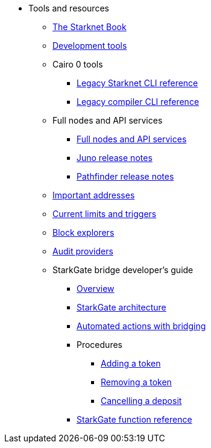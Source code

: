 * Tools and resources

** xref:starknet-book.adoc[The Starknet Book]
** xref:devtools.adoc[Development tools]

** Cairo 0 tools
*** xref:cli:starkli.adoc[Legacy Starknet CLI reference]
*** xref:cli:starknet-compiler-options.adoc[Legacy compiler CLI reference]

** Full nodes and API services
*** xref:api-services.adoc[Full nodes and API services]
*** xref:starknet_versions:juno_versions.adoc[Juno release notes]
*** xref:starknet_versions:pathfinder_versions.adoc[Pathfinder release notes]

** xref:important_addresses.adoc[Important addresses]
** xref:limits_and_triggers.adoc[Current limits and triggers]
** xref:ref_block_explorers.adoc[Block explorers]
** xref:audit.adoc[Audit providers]

** StarkGate bridge developer's guide
*** xref:starkgate-bridge.adoc[Overview]
*** xref:starkgate_architecture.adoc[StarkGate architecture]
*** xref:starkgate-automated_actions_with_bridging.adoc[Automated actions with bridging]
*** Procedures
**** xref:starkgate-adding_a_token.adoc[Adding a token]
**** xref:starkgate-removing_a_token.adoc[Removing a token]
// **** xref:starkgate-executing_on_deposit_automation.adoc[Executing automation when receiving a deposit]
**** xref:starkgate-cancelling a deposit.adoc[Cancelling a deposit]
//**** xref:starkgate-backward_compatibility.adoc[Backward compatibility]
*** xref:starkgate_function_reference.adoc[StarkGate function reference]
